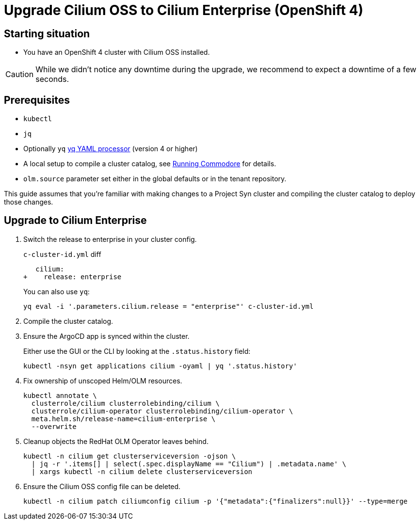 = Upgrade Cilium OSS to Cilium Enterprise (OpenShift 4)

== Starting situation

* You have an OpenShift 4 cluster with Cilium OSS installed.

[CAUTION]
While we didn't notice any downtime during the upgrade, we recommend to expect a downtime of a few seconds.


== Prerequisites

* `kubectl`
* `jq`
* Optionally `yq` https://mikefarah.gitbook.io/yq[yq YAML processor] (version 4 or higher)
* A local setup to compile a cluster catalog, see https://syn.tools/commodore/explanation/running-commodore.html[Running Commodore] for details.
* `olm.source` parameter set either in the global defaults or in the tenant repository.

This guide assumes that you're familiar with making changes to a Project Syn cluster and compiling the cluster catalog to deploy those changes.

== Upgrade to Cilium Enterprise

. Switch the release to enterprise in your cluster config.
+
.`c-cluster-id.yml` diff
[source,diff]
----
   cilium:
+    release: enterprise
----
+
You can also use `yq`:
+
[source,shell]
----
yq eval -i '.parameters.cilium.release = "enterprise"' c-cluster-id.yml
----

. Compile the cluster catalog.

. Ensure the ArgoCD app is synced within the cluster.
+
Either use the GUI or the CLI by looking at the `.status.history` field:
+
[source,shell]
----
kubectl -nsyn get applications cilium -oyaml | yq '.status.history'
----

. Fix ownership of unscoped Helm/OLM resources.
+
[source,shell]
----
kubectl annotate \
  clusterrole/cilium clusterrolebinding/cilium \
  clusterrole/cilium-operator clusterrolebinding/cilium-operator \
  meta.helm.sh/release-name=cilium-enterprise \
  --overwrite
----

. Cleanup objects the RedHat OLM Operator leaves behind.
+
[source,shell]
----
kubectl -n cilium get clusterserviceversion -ojson \
  | jq -r '.items[] | select(.spec.displayName == "Cilium") | .metadata.name' \
  | xargs kubectl -n cilium delete clusterserviceversion
----

. Ensure the Cilium OSS config file can be deleted.
+
[source,shell]
----
kubectl -n cilium patch ciliumconfig cilium -p '{"metadata":{"finalizers":null}}' --type=merge
----
